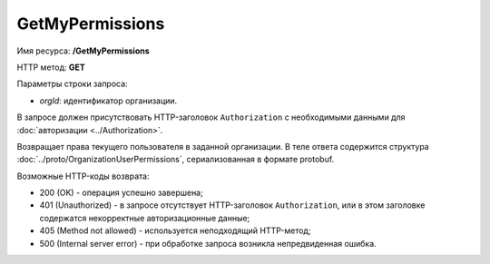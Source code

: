 GetMyPermissions
================

Имя ресурса: **/GetMyPermissions**

HTTP метод: **GET**

Параметры строки запроса:

-  *orgId*: идентификатор организации.

В запросе должен присутствовать HTTP-заголовок ``Authorization`` с необходимыми данными для :doc:`авторизации <../Authorization>`.

Возвращает права текущего пользователя в заданной организации. В теле ответа содержится структура :doc:`../proto/OrganizationUserPermissions`, сериализованная в формате protobuf.

Возможные HTTP-коды возврата:

-  200 (OK) - операция успешно завершена;

-  401 (Unauthorized) - в запросе отсутствует HTTP-заголовок ``Authorization``, или в этом заголовке содержатся некорректные авторизационные данные;

-  405 (Method not allowed) - используется неподходящий HTTP-метод;

-  500 (Internal server error) - при обработке запроса возникла непредвиденная ошибка.